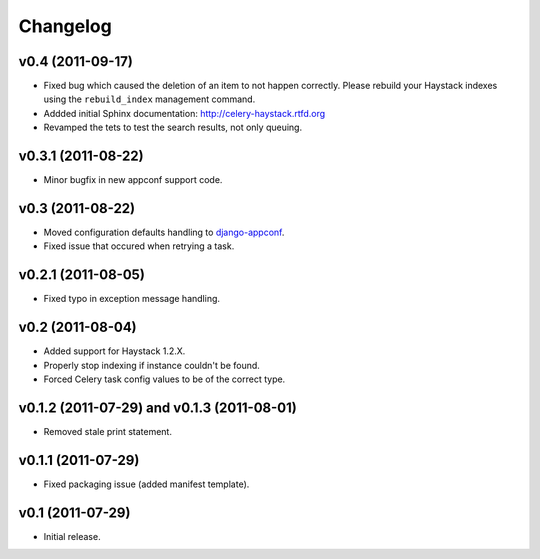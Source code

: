 Changelog
=========

v0.4 (2011-09-17)
-----------------

* Fixed bug which caused the deletion of an item to not happen correctly.
  Please rebuild your Haystack indexes using the ``rebuild_index``
  management command.

* Addded initial Sphinx documentation: http://celery-haystack.rtfd.org

* Revamped the tets to test the search results, not only queuing.

v0.3.1 (2011-08-22)
-------------------

* Minor bugfix in new appconf support code.

v0.3 (2011-08-22)
-----------------

* Moved configuration defaults handling to django-appconf_.

* Fixed issue that occured when retrying a task.

.. _django-appconf: http://pypi.python.org/pypi/django-appconf

v0.2.1 (2011-08-05)
-------------------

* Fixed typo in exception message handling.

v0.2 (2011-08-04)
-----------------

* Added support for Haystack 1.2.X.

* Properly stop indexing if instance couldn't be found.

* Forced Celery task config values to be of the correct type.

v0.1.2 (2011-07-29) and v0.1.3 (2011-08-01)
-------------------------------------------

* Removed stale print statement.

v0.1.1 (2011-07-29)
-------------------

* Fixed packaging issue (added manifest template).


v0.1 (2011-07-29)
-----------------

* Initial release.
